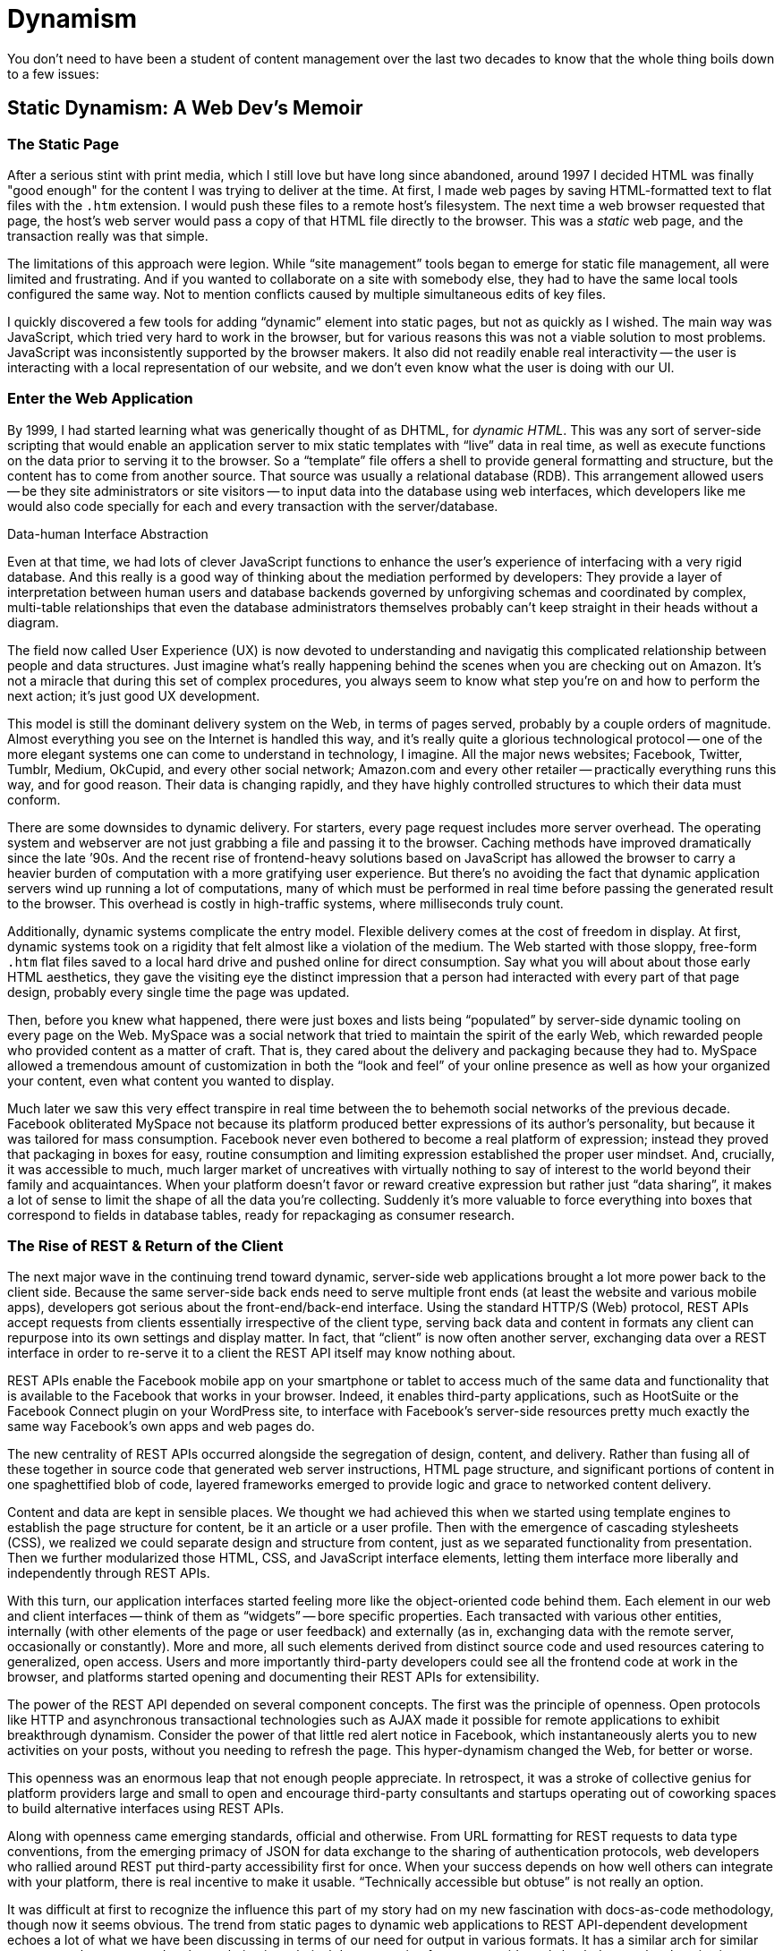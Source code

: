 = Dynamism

You don't need to have been a student of content management over the last two decades to know that the whole thing boils down to a few issues:





== Static Dynamism: A Web Dev's Memoir

=== The Static Page

After a serious stint with print media, which I still love but have long since abandoned, around 1997 I decided HTML was finally "good enough" for the content I was trying to deliver at the time.
At first, I made web pages by saving HTML-formatted text to flat files with the `.htm` extension.
I would push these files to a remote host's filesystem.
The next time a web browser requested that page, the host's web server would pass a copy of that HTML file directly to the browser.
This was a _static_ web page, and the transaction really was that simple.

The limitations of this approach were legion.
While “site management” tools began to emerge for static file management, all were limited and frustrating.
And if you wanted to collaborate on a site with somebody else, they had to have the same local tools configured the same way.
Not to mention conflicts caused by multiple simultaneous edits of key files.

I quickly discovered a few tools for adding “dynamic” element into static pages, but not as quickly as I wished.
The main way was JavaScript, which tried very hard to work in the browser, but for various reasons this was not a viable solution to most problems.
JavaScript was inconsistently supported by the browser makers.
It also did not readily enable real interactivity -- the user is interacting with a local representation of our website, and we don't even know what the user is doing with our UI.

=== Enter the Web Application

By 1999, I had started learning what was generically thought of as DHTML, for _dynamic HTML_.
This was any sort of server-side scripting that would enable an application server to mix static templates with “live” data in real time, as well as execute functions on the data prior to serving it to the browser.
So a “template” file offers a shell to provide general formatting and structure, but the content has to come from another source.
That source was usually a relational database (RDB).
This arrangement allowed users -- be they site administrators or site visitors -- to input data into the database using web interfaces, which developers like me would also code specially for each and every transaction with the server/database.

.Data-human Interface Abstraction
****
Even at that time, we had lots of clever JavaScript functions to enhance the user's experience of interfacing with a very rigid database.
And this really is a good way of thinking about the mediation performed by developers:
They provide a layer of interpretation between human users and database backends governed by unforgiving schemas and coordinated by complex, multi-table relationships that even the database administrators themselves probably can't keep straight in their heads without a diagram.

The field now called User Experience (UX) is now devoted to understanding and navigatig this complicated relationship between people and data structures.
Just imagine what's really happening behind the scenes when you are checking out on Amazon.
It's not a miracle that during this set of complex procedures, you always seem to know what step you're on and how to perform the next action; it's just good UX development.
****

This model is still the dominant delivery system on the Web, in terms of pages served, probably by a couple orders of magnitude.
Almost everything you see on the Internet is handled this way, and it's really quite a glorious technological protocol -- one of the more elegant systems one can come to understand in technology, I imagine.
All the major news websites; Facebook, Twitter, Tumblr, Medium, OkCupid, and every other social network; Amazon.com and every other retailer -- practically everything runs this way, and for good reason.
Their data is changing rapidly, and they have highly controlled structures to which their data must conform.

There are some downsides to dynamic delivery.
For starters, every page request includes more server overhead.
The operating system and webserver are not just grabbing a file and passing it to the browser.
Caching methods have improved dramatically since the late ’90s.
And the recent rise of frontend-heavy solutions based on JavaScript has allowed the browser to carry a heavier burden of computation with a more gratifying user experience.
But there's no avoiding the fact that dynamic application servers wind up running a lot of computations, many of which must be performed in real time before passing the generated result to the browser.
This overhead is costly in high-traffic systems, where milliseconds truly count.

Additionally, dynamic systems complicate the entry model.
Flexible delivery comes at the cost of freedom in display.
At first, dynamic systems took on a rigidity that felt almost like a violation of the medium.
The Web started with those sloppy, free-form `.htm` flat files saved to a local hard drive and pushed online for direct consumption.
Say what you will about about those early HTML aesthetics, they gave the visiting eye the distinct impression that a person had interacted with every part of that page design, probably every single time the page was updated.

Then, before you knew what happened, there were just boxes and lists being “populated” by server-side dynamic tooling on every page on the Web.
MySpace was a social network that tried to maintain the spirit of the early Web, which rewarded people who provided content as a matter of craft.
That is, they cared about the delivery and packaging because they had to.
MySpace allowed a tremendous amount of customization in both the “look and feel” of your online presence as well as how your organized your content, even what content you wanted to display.

Much later we saw this very effect transpire in real time between the to behemoth social networks of the previous decade.
Facebook obliterated MySpace not because its platform produced better expressions of its author's personality, but because it was tailored for mass consumption.
Facebook never even bothered to become a real platform of expression; instead they proved that packaging in boxes for easy, routine consumption and limiting expression established the proper user mindset.
And, crucially, it was accessible to much, much larger market of uncreatives with virtually nothing to say of interest to the world beyond their family and acquaintances.
When your platform doesn't favor or reward creative expression but rather just “data sharing”, it makes a lot of sense to limit the shape of all the data you're collecting.
Suddenly it's more valuable to force everything into boxes that correspond to fields in database tables, ready for repackaging as consumer research.

=== The Rise of REST & Return of the Client

The next major wave in the continuing trend toward dynamic, server-side web applications brought a lot more power back to the client side.
Because the same server-side back ends need to serve multiple front ends (at least the website and various mobile apps), developers got serious about the front-end/back-end interface.
Using the standard HTTP/S (Web) protocol, REST APIs accept requests from clients essentially irrespective of the client type, serving back data and content in formats any client can repurpose into its own settings and display matter.
In fact, that “client” is now often another server, exchanging data over a REST interface in order to re-serve it to a client the REST API itself may know nothing about.

REST APIs enable the Facebook mobile app on your smartphone or tablet to access much of the same data and functionality that is available to the Facebook that works in your browser.
Indeed, it enables third-party applications, such as HootSuite or the Facebook Connect plugin on your WordPress site, to interface with Facebook's server-side resources pretty much exactly the same way Facebook's own apps and web pages do.

The new centrality of REST APIs occurred alongside the segregation of design, content, and delivery.
Rather than fusing all of these together in source code that generated web server instructions, HTML page structure, and significant portions of content in one spaghettified blob of code, layered frameworks emerged to provide logic and grace to networked content delivery.

Content and data are kept in sensible places.
We thought we had achieved this when we started using template engines to establish the page structure for content, be it an article or a user profile.
Then with the emergence of cascading stylesheets (CSS), we realized we could separate design and structure from content, just as we separated functionality from presentation.
Then we further modularized those HTML, CSS, and JavaScript interface elements, letting them interface more liberally and independently through REST APIs.

With this turn, our application interfaces started feeling more like the object-oriented code behind them.
Each element in our web and client interfaces -- think of them as “widgets” -- bore specific properties.
Each transacted with various other entities, internally (with other elements of the page or user feedback) and externally (as in, exchanging data with the remote server, occasionally or constantly).
More and more, all such elements derived from distinct source code and used resources catering to generalized, open access.
Users and more importantly third-party developers could see all the frontend code at work in the browser, and platforms started opening and documenting their REST APIs for extensibility.

The power of the REST API depended on several component concepts.
The first was the principle of openness.
Open protocols like HTTP and asynchronous transactional technologies such as AJAX made it possible for remote applications to exhibit breakthrough dynamism.
Consider the power of that little red alert notice in Facebook, which instantaneously alerts you to new activities on your posts, without you needing to refresh the page.
This hyper-dynamism changed the Web, for better or worse.

This openness was an enormous leap that not enough people appreciate.
In retrospect, it was a stroke of collective genius for platform providers large and small to open and encourage third-party consultants and startups operating out of coworking spaces to build alternative interfaces using REST APIs.

Along with openness came emerging standards, official and otherwise.
From URL formatting for REST requests to data type conventions, from the emerging primacy of JSON for data exchange to the sharing of authentication protocols, web developers who rallied around REST put third-party accessibility first for once.
When your success depends on how well others can integrate with your platform, there is real incentive to make it usable.
“Technically accessible but obtuse” is not really an option.

It was difficult at first to recognize the influence this part of my story had on my new fascination with docs-as-code methodology, though now it seems obvious.
The trend from static pages to dynamic web applications to REST API-dependent development echoes a lot of what we have been discussing in terms of our need for output in various formats.
It has a similar arch for similar purposes, when compared to the evolution in technical documentation from server-side tools back down to local static site generators drawing from flat files in a shared repo.

In a way, we're very lucky that we technical documentarians don't manage social networks or e-commerce installations.
The place where technical content needs dynamism is in the build, not on the server.
Our content is not a social network or even a news site; the scale and rate of change make delivery less burdensome.
Our content matures and gets “fleshed out” rather than serialized and stacked up.

Most any content that needs constant updating in realtime is not canonical.
Even if your knowledge base gets updated several times a day, it's only if you have enabled comments on KB articles that you would need a server-side solution to organize and manage the KB site.
We'll look at <<rest,REST APIs>> again when we discuss integrated documentation environments and other advanced tooling.

=== The Blog Paradox

Not quite every use case has decided server-side dynamism is the be all/end all of content delivery.
Blogs are an outlier.
While they certainly serve changing content in a routinized format, a blog that only gets a few posts a day and has no realtime dynamic features (like a comments system) really derives no advantage from dynamic server-side technology.
It would be more efficient to save your HTML, push it to the server (all in one step, if you wish), and get on with your day.

I should note here that this is essentially how several of the most-popular early blogging platforms worked, as well, partly as a resource conservation issue.

Here I want to note the greatest remaining advantage in an era of webservers that have more processor chips than my first laptop had megabytes of RAM: static systems can be served from pretty much any web server.
They are incredibly portable -- you don't first have to install and configure an application server or have access to the proper database.
You keep all the necessary files in one repository, so when you change hosts or hardware, you're ready to go.

In recognition of this, an inglorious struggle persisted for several years as companies like Macromedia/Adobe and Microsoft maintained products aimed at the static HTML file.
Indeed, Macromedia even tried to double down on static systems, rolling out link:https://en.wikipedia.org/wiki/Adobe_Contribute[Contribute] on top of its product link:https://en.wikipedia.org/wiki/Adobe_Contribute[Dreamweaver].
Along with MS's link:https://en.wikipedia.org/wiki/Microsoft_FrontPage[FrontPage], these tools made heroic efforts to empower administrative and editorial users with immense, pixel-specific power and templating capabilities over what would then get saved and served as static files from a remote server.

=== Return of the Static Site Generator

Some of us who laughed at these holdout systems have come nearly full circle with the rise of Git.
The advantages of distributed source control are simply legion, and suddenly everyone is a flat-file aficionado again.
Static files saved locally and pushed to the web when edited sound pretty damn good right about now.
